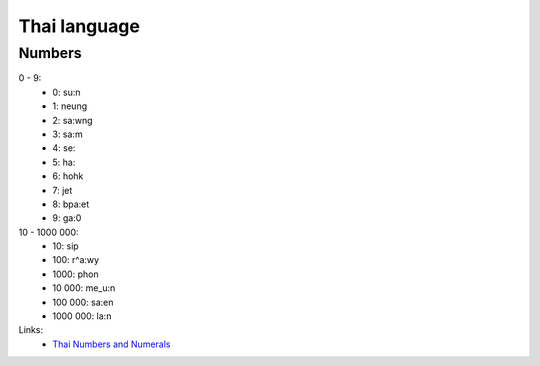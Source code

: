 Thai language
=============

Numbers
-------

0 - 9:
    - 0: su:n
    - 1: neung
    - 2: sa:wng
    - 3: sa:m
    - 4: se:
    - 5: ha:
    - 6: hohk
    - 7: jet
    - 8: bpa:et
    - 9: ga:0

10 - 1000 000:
    - 10: sip
    - 100: r^a:wy
    - 1000: phon
    - 10 000: me_u:n
    - 100 000: sa:en
    - 1000 000: la:n

Links:
    - `Thai Numbers and Numerals <http://www.thai-language.com/ref/numbers>`__
